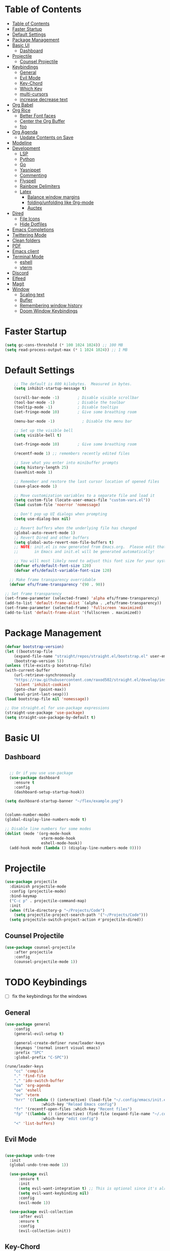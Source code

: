 #+PROPERTY: header-args:emacs-lisp :tangle ./init.el :mkdirp yes 

* Table of Contents
:PROPERTIES:
:TOC:      :include all
:END:


:CONTENTS:
- [[#table-of-contents][Table of Contents]]
- [[#faster-startup][Faster Startup]]
- [[#default-settings][Default Settings]]
- [[#package-management][Package Management]]
- [[#basic-ui][Basic UI]]
  - [[#dashboard][Dashboard]]
- [[#projectile][Projectile]]
  - [[#counsel-projectile][Counsel Projectile]]
- [[#keybindings][Keybindings]]
  - [[#general][General]]
  - [[#evil-mode][Evil Mode]]
  - [[#key-chord][Key-Chord]]
  - [[#which-key][Which Key]]
  - [[#multi-cursors][multi-cursors]]
  - [[#increase-decrease-text][increase decrease text]]
- [[#org-babel][Org Babel]]
- [[#org-rice][Org Rice]]
  - [[#better-font-faces][Better Font faces]]
  - [[#center-the-org-buffer][Center the Org Buffer]]
  - [[#foo][foo]]
- [[#org-agenda][Org Agenda]]
  - [[#update-contents-on-save][Update Contents on Save]]
- [[#modeline][Modeline]]
- [[#development][Development]]
  - [[#lsp][LSP]]
  - [[#python][Python]]
  - [[#go][Go]]
  - [[#yasnippet][Yasnippet]]
  - [[#commenting][Commenting]]
  - [[#flyspell][Flyspell]]
  - [[#rainbow-delimiters][Rainbow Delimiters]]
  - [[#latex][Latex]]
    - [[#balance-window-margins][Balance window margins]]
    - [[#foldingunfolding-like-0rg-mode][folding/unfolding like 0rg-mode]]
    - [[#auctex][Auctex]]
- [[#dired][Dired]]
  - [[#file-icons][File Icons]]
  - [[#hide-dotfiles][Hide Dotfiles]]
- [[#emacs-completions][Emacs Completions]]
- [[#twittering-mode][Twittering Mode]]
- [[#clean-folders][Clean folders]]
- [[#pdf][PDF]]
- [[#emacs-client][Emacs client]]
- [[#terminal-mode][Terminal Mode]]
  - [[#eshell][eshell]]
  - [[#vterm][vterm]]
- [[#discord][Discord]]
- [[#elfeed][Elfeed]]
- [[#magit][Magit]]
- [[#window][Window]]
  - [[#scaling-text][Scaling text]]
  - [[#bufler][Bufler]]
  - [[#remembering-window-history][Remembering window history]]
  - [[#doom-window-keybindings][Doom Window Keybindings]]
:END:

* Faster Startup 

#+begin_src emacs-lisp
  (setq gc-cons-threshold (* 100 1024 1024)) ;; 100 MB
  (setq read-process-output-max (* 1 1024 1024)) ;; 1 MB
#+end_src

* Default Settings

#+begin_src emacs-lisp
    ;; The default is 800 kilobytes.  Measured in bytes.
    (setq inhibit-startup-message t)

    (scroll-bar-mode -1)        ; Disable visible scrollbar
    (tool-bar-mode -1)          ; Disable the toolbar
    (tooltip-mode -1)           ; Disable tooltips
    (set-fringe-mode 10)        ; Give some breathing room

    (menu-bar-mode -1)            ; Disable the menu bar

    ;; Set up the visible bell
    (setq visible-bell t)

    (set-fringe-mode 10)        ; Give some breathing room

    (recentf-mode 1) ;; remembers recently edited files

    ;; Save what you enter into minibuffer prompts
    (setq history-length 25)
    (savehist-mode 1)

    ;; Remember and restore the last cursor location of opened files
    (save-place-mode 1)

    ;; Move customization variables to a separate file and load it
    (setq custom-file (locate-user-emacs-file "custom-vars.el"))
    (load custom-file 'noerror 'nomessage)

    ;; Don't pop up UI dialogs when prompting
    (setq use-dialog-box nil)

    ;; Revert buffers when the underlying file has changed
    (global-auto-revert-mode 1)
    ;; Revert Dired and other buffers
    (setq global-auto-revert-non-file-buffers t)
    ;; NOTE: init.el is now generated from Emacs.org.  Please edit that file
    ;;       in Emacs and init.el will be generated automatically!

    ;; You will most likely need to adjust this font size for your system!
    (defvar efs/default-font-size 120)
    (defvar efs/default-variable-font-size 120)

  ;; Make frame transparency overridable
  (defvar efs/frame-transparency '(90 . 90))

;; Set frame transparency
(set-frame-parameter (selected-frame) 'alpha efs/frame-transparency)
(add-to-list 'default-frame-alist `(alpha . ,efs/frame-transparency))
(set-frame-parameter (selected-frame) 'fullscreen 'maximized)
(add-to-list 'default-frame-alist '(fullscreen . maximized))
#+end_src

* Package Management
  #+begin_src emacs-lisp
    (defvar bootstrap-version)
    (let ((bootstrap-file
	    (expand-file-name "straight/repos/straight.el/bootstrap.el" user-emacs-directory))
	    (bootstrap-version 5))
	(unless (file-exists-p bootstrap-file)
	(with-current-buffer
	    (url-retrieve-synchronously
		"https://raw.githubusercontent.com/raxod502/straight.el/develop/install.el"
		'silent 'inhibit-cookies)
	    (goto-char (point-max))
	    (eval-print-last-sexp)))
	(load bootstrap-file nil 'nomessage))

    ;; Use straight.el for use-package expressions
    (straight-use-package 'use-package)
    (setq straight-use-package-by-default t)

  #+end_src

* Basic UI 
** Dashboard
#+begin_src emacs-lisp

    ;; Or if you use use-package
    (use-package dashboard
      :ensure t
      :config
      (dashboard-setup-startup-hook))

  (setq dashboard-startup-banner "~/flex/example.png")
#+end_src
#+begin_src emacs-lisp

  (column-number-mode)
  (global-display-line-numbers-mode t)

  ;; Disable line numbers for some modes
  (dolist (mode '(org-mode-hook
                  vterm-mode-hook
                  eshell-mode-hook))
    (add-hook mode (lambda () (display-line-numbers-mode 0))))

#+end_src
* Projectile
#+begin_src emacs-lisp
(use-package projectile
  :diminish projectile-mode
  :config (projectile-mode)
  :bind-keymap
  ("C-c p" . projectile-command-map)
  :init
  (when (file-directory-p "~/Projects/Code")
    (setq projectile-project-search-path '("~/Projects/Code")))
  (setq projectile-switch-project-action #'projectile-dired))
#+end_src
** Counsel Projectile
#+begin_src emacs-lisp
(use-package counsel-projectile
    :after projectile
    :config
    (counsel-projectile-mode 1))
#+end_src
* TODO Keybindings
- [ ] fix the keybindings for the windows  
**  General 
#+begin_src emacs-lisp
  (use-package general
      :config
      (general-evil-setup t)

      (general-create-definer rune/leader-keys
      :keymaps '(normal insert visual emacs)
      :prefix "SPC"
      :global-prefix "C-SPC"))

  (rune/leader-keys
      "cc" 'compile
      "." 'find-file
      "," 'ido-switch-buffer
      "oa" 'org-agenda
      "oe" 'eshell
      "ov" 'vterm
      "hrr" '((lambda () (interactive) (load-file "~/.config/emacs/init.el"))
                  :which-key "Reload Emacs config")
      "fr" '(recentf-open-files :which-key "Recent files")
      "fp" '((lambda () (interactive) (find-file (expand-file-name "~/.config/emacs/config.org")))
                  :which-key "edit config")
      "<" 'list-buffers) 
#+end_src
** Evil Mode 

#+begin_src emacs-lisp

    (use-package undo-tree
      :init
      (global-undo-tree-mode 1))

      (use-package evil
          :ensure t
          :init
          (setq evil-want-integration t) ;; This is optional since it's already set to t by default.
          (setq evil-want-keybinding nil)
          :config
          (evil-mode 1))

      (use-package evil-collection
          :after evil
          :ensure t
          :config
          (evil-collection-init))

#+end_src
** Key-Chord
#+begin_src emacs-lisp
  (use-package use-package-chords)
  (setq key-chord-two-keys-delay 0.5)
  (key-chord-define evil-insert-state-map "jk" 'evil-normal-state)
  (key-chord-mode 1)
#+end_src

** Which Key
#+begin_src emacs-lisp

(use-package which-key
  :init (which-key-mode)
  :diminish which-key-mode
  :config
  (setq which-key-idle-delay 1))

#+end_src

** multi-cursors
#+begin_src emacs-lisp
(straight-use-package
 '(evil-multiedit :type git :host github :repo "hlissner/evil-multiedit"))

(require 'evil-multiedit)
(evil-multiedit-default-keybinds)
#+end_src

** increase decrease text
#+begin_src emacs-lisp
#+end_src

* Org Babel

#+begin_src emacs-lisp
      ;; This is needed as of Org 9.2
      (require 'org-tempo)

      (add-to-list 'org-structure-template-alist '("sh" . "src shell"))
      (add-to-list 'org-structure-template-alist '("el" . "src emacs-lisp"))
      (add-to-list 'org-structure-template-alist '("py" . "src python"))

      (org-babel-do-load-languages
      'org-babel-load-languages
      '((emacs-lisp . t)
      (python . t)))

      (setq org-confirm-babel-evaluate nil)

      (add-hook 'org-mode-hook
	  (lambda () (add-hook 'after-save-hook #'org-babel-tangle
			  :append :local)))

#+end_src

* TODO Org Rice
- [ ] Redo the rice 
#+begin_src emacs-lisp

  (use-package doom-themes)
  (load-theme 'doom-gruvbox)

  (set-face-attribute 'default nil :font "JetBrains Mono" :height efs/default-font-size)

  ;; Set the fixed pitch face
  (set-face-attribute 'fixed-pitch nil :font "JetBrains Mono" :height efs/default-font-size)

  ;; Set the variable pitch face
  (set-face-attribute 'variable-pitch nil :font "Cantarell" :height efs/default-variable-font-size :weight 'regular)

  ;; Make sure org-indent face is available
  (require 'org-indent)


#+end_src

** Better Font faces
   #+begin_src emacs-lisp
(use-package org-bullets
  :after org
  :hook (org-mode . org-bullets-mode)
  :custom
  (org-bullets-bullet-list '("◉" "○" "●" "○" "●" "○" "●")))

     (defun efs/org-font-setup ()
       ;; Replace list hyphen with dot
       (font-lock-add-keywords 'org-mode
                               '(("^ *\\([-]\\) "
                                  (0 (prog1 () (compose-region (match-beginning 1) (match-end 1) "•"))))))

       ;; Set faces for heading levels
       (dolist (face '((org-level-1 . 1.2)
                       (org-level-2 . 1.1)
                       (org-level-3 . 1.05)
                       (org-level-4 . 1.0)
                       (org-level-5 . 1.1)
                       (org-level-6 . 1.1)
                       (org-level-7 . 1.1)
                       (org-level-8 . 1.1)))
         (set-face-attribute (car face) nil :font "Cantarell" :weight 'regular :height (cdr face)))

       ;; Ensure that anything that should be fixed-pitch in Org files appears that way
       (set-face-attribute 'org-block nil    :foreground nil :inherit 'fixed-pitch)
       (set-face-attribute 'org-table nil    :inherit 'fixed-pitch)
       (set-face-attribute 'org-formula nil  :inherit 'fixed-pitch)
       (set-face-attribute 'org-code nil     :inherit '(shadow fixed-pitch))
       (set-face-attribute 'org-table nil    :inherit '(shadow fixed-pitch))
       (set-face-attribute 'org-verbatim nil :inherit '(shadow fixed-pitch))
       (set-face-attribute 'org-special-keyword nil :inherit '(font-lock-comment-face fixed-pitch))
       (set-face-attribute 'org-meta-line nil :inherit '(font-lock-comment-face fixed-pitch))
       (set-face-attribute 'org-checkbox nil  :inherit 'fixed-pitch)
       (set-face-attribute 'line-number nil :inherit 'fixed-pitch)
       (set-face-attribute 'line-number-current-line nil :inherit 'fixed-pitch))
   #+end_src

** Center the Org Buffer
#+begin_src emacs-lisp
(defun efs/org-mode-visual-fill ()
  (setq visual-fill-column-width 100
        visual-fill-column-center-text t)
  (visual-fill-column-mode 1))

(use-package visual-fill-column
  :hook (org-mode . efs/org-mode-visual-fill))
#+end_src

** foo
#+begin_src emacs-lisp

    (defun efs/org-mode-setup ()
        (org-indent-mode)
        (variable-pitch-mode 1)
        (visual-line-mode 1))

    (use-package org :straight (:type built-in)
        :commands (org-capture org-agenda)
        :hook (org-mode . efs/org-mode-setup)
        :config
        (setq org-ellipsis " ▾")
    (efs/org-font-setup))
#+end_src

* Org Agenda
#+begin_src emacs-lisp
  (setq org-directory "~/Projects/Code/OrgFiles")
  (setq org-agenda-files '("Tasks.org"))
#+end_src
** Update Contents on Save 
#+begin_src emacs-lisp
(use-package org-make-toc
  :hook (org-mode . org-make-toc-mode))
#+end_src
* Modeline
#+begin_src emacs-lisp
(use-package all-the-icons)

(use-package doom-modeline
  :init (doom-modeline-mode 1)
  :custom ((doom-modeline-height 15)))
#+end_src

* TODO Development
** TODO LSP
#+begin_src emacs-lisp

(use-package lsp-mode
  :commands (lsp lsp-deferred)
  :hook 
  (lsp-mode . lsp-enable-which-key-integration)
  :custom
  (lsp-diagnostics-provider :capf)
  (lsp-headerline-breadcrumb-enable t)
  (lsp-headerline-breadcrumb-segments '(project file symbols))
  (lsp-lens-enable nil)
  (lsp-disabled-clients '((python-mode . pyls)))
  :init
  (setq lsp-keymap-prefix "C-c l") ;; Or 'C-l', 's-l'
  :config
  )
(use-package lsp-ui
  :hook (lsp-mode . lsp-ui-mode)
  :after lsp-mode
  :custom
  (lsp-ui-doc-show-with-cursor nil)
  :config
  (setq lsp-ui-doc-position 'bottom)
  )


(general-define-key
 :states '(normal visual)
 :keymaps 'lsp-mode-map
 :prefix "SPC"
  "d" '(lsp-find-definition :which-key "find-definitions")
  "r" '(lsp-find-references :which-key "find-references")
  "h" '(lsp-describe-thing-at-point :which-key "help-detailed")
  "e" '(lsp-ui-flycheck-list :which-key "flycheck-list")
  "o" 'counsel-imenu
  "x" 'lsp-execute-code-action)
#+end_src
- [ ] Finish setting up autocomplete, linter, and lsp for python mode, C, and Go
#+begin_src emacs-lisp
    (use-package company
      :after lsp-mode
      :hook (lsp-mode . company-mode)
      :bind (:map company-active-map
             ("<tab>" . company-complete-selection))
            (:map lsp-mode-map
             ("<tab>" . company-indent-or-complete-common))
      :custom
      (company-minimum-prefix-length 1)
      (company-idle-delay 0.0))

    (use-package company-box
      :hook (company-mode . company-box-mode))

    (use-package company-prescient
      :after company
      :config
      (company-prescient-mode 1)
      (prescient-persist-mode)
      )

(add-hook 'after-init-hook 'global-company-mode)

#+end_src

** TODO Python 
#+begin_src emacs-lisp

  (use-package lsp-pyright
    :ensure t
    :hook (python-mode . (lambda ()
                            (require 'lsp-pyright)
                            (lsp))))  ; or lsp-deferred

  (use-package pyvenv
    :ensure t
    :init
    (setenv "WORKON_HOME" "~/.venvs/")
    :config
    ;; (pyvenv-mode t)

    ;; Set correct Python interpreter
    (setq pyvenv-post-activate-hooks
          (list (lambda ()
                  (setq python-shell-interpreter (concat pyvenv-virtual-env "bin/python")))))
    (setq pyvenv-post-deactivate-hooks
          (list (lambda ()
                  (setq python-shell-interpreter "python3")))))

  (use-package blacken
    :init
    (setq-default blacken-fast-unsafe t)
    (setq-default blacken-line-length 80)
    )
  (use-package python-mode
    :hook
    (python-mode . pyvenv-mode)
    (python-mode . flycheck-mode)
    (python-mode . company-mode)
    (python-mode . blacken-mode)
    (python-mode . yas-minor-mode)
    :custom
    ;; NOTE: Set these if Python 3 is called "python3" on your system!
    (python-shell-interpreter "python3")
    :config
    )
#+end_src

#+begin_src emacs-lisp
(use-package pyvenv
  :config
  (pyvenv-mode 1))
#+end_src

** Go
#+begin_src emacs-lisp
    (use-package go-mode
      :hook
      (go-mode . lsp-deferred)
      (go-mode . flycheck-mode)
      (go-mode . company-mode)
    )

  (add-hook 'go-mode-hook
            (lambda ()
              (add-hook 'before-save-hook 'gofmt-before-save)
              (setq tab-width 4)
              (setq indent-tabs-mode 1)))
#+end_src

** Yasnippet

#+begin_src emacs-lisp

  (use-package yasnippet-snippets)
  (use-package yasnippet
    :diminish yas-minor-mode
    :config
      (yas-reload-all)
      (yas-global-mode)
  )
#+end_src

** Commenting
#+begin_src emacs-lisp

(use-package evil-nerd-commenter
  :bind ("M-/" . evilnc-comment-or-uncomment-lines))

#+end_src

** Flyspell
#+begin_src emacs-lisp

(use-package flycheck
  :diminish flycheck-mode
  :init
  (setq flycheck-check-syntax-automatically '(save new-line)
        flycheck-idle-change-delay 5.0
        flycheck-display-errors-delay 0.9
        flycheck-highlighting-mode 'symbols
        flycheck-indication-mode 'left-fringe
        flycheck-standard-error-navigation t
        flycheck-deferred-syntax-check nil)
  )
#+end_src


** Rainbow Delimiters
#+begin_src emacs-lisp

  (use-package rainbow-delimiters
    :hook (prog-mode . rainbow-delimiters-mode))

  (use-package rainbow-mode
    :defer t
    :hook (org-mode
           emacs-lisp-mode
           web-mode
           typescript-mode
           js2-mode))
#+end_src

** TODO Latex
*** Balance window margins
#+begin_src emacs-lisp

(use-package olivetti
:diminish
:hook (text-mode . olivetti-mode)
:config
(setq olivetti-body-width 100)
)
#+end_src
*** folding/unfolding like 0rg-mode
#+begin_src emacs-lisp

(use-package outshine
  :config
(setq LaTeX-section-list '(
                           ("part" 0)
                           ("chapter" 1)
                           ("section" 2)
                           ("subsection" 3)
                           ("subsubsection" 4)
                           ("paragraph" 5)
                           ("subparagraph" 6)
                           ("begin" 7)
                           )
      )
(add-hook 'LaTeX-mode-hook #'(lambda ()
                               (outshine-mode 1)
                               (setq outline-level #'LaTeX-outline-level)
                               (setq outline-regexp (LaTeX-outline-regexp t))
                               (setq outline-heading-alist
                                     (mapcar (lambda (x)
                                               (cons (concat "\\" (nth 0 x)) (nth 1 x)))
                                             LaTeX-section-list))))

  )

    (general-define-key
      :states '(normal visual)
      :keymaps 'LaTeX-mode-map
      "TAB"  '(outshine-cycle :which-key "outshine-cycle")
  )
#+end_src
*** Auctex
#+begin_src emacs-lisp
    ;; latexmk
  (straight-use-package
   '(auctex-latexmk :type git :host github :repo "tom-tan/auctex-latexmk"))
    ;; company
    (use-package company-math)
    (use-package company-auctex)
    (use-package company-reftex)


    ;;  use cdlatex
    (use-package cdlatex)

    ;; https://gist.github.com/saevarb/367d3266b3f302ecc896
    ;; https://piotr.is/2010/emacs-as-the-ultimate-latex-editor/

    (use-package auctex
        :defer t
        :custom
        (olivetti-body-width 100)
        (cdlatex-simplify-sub-super-scripts nil)
        :bind (:map LaTeX-mode-map
                    ("C-c C-e" . cdlatex-environment)
                )
        :hook
            (LaTeX-mode . olivetti-mode)
            (LaTeX-mode . TeX-PDF-mode)
            (LaTeX-mode . company-mode)
            (LaTeX-mode . flyspell-mode)
            (LaTeX-mode . flycheck-mode)
            (LaTeX-mode . LaTeX-math-mode)
            (LaTeX-mode . turn-on-reftex)
            (LaTeX-mode . TeX-source-correlate-mode)
            (LaTeX-mode . try/latex-mode-setup)
            (LaTeX-mode . turn-on-cdlatex)

        :config
            (setq TeX-auto-save t)
            (setq TeX-parse-self t)
            (setq-default TeX-master nil)
            (setq TeX-save-query nil)

            (setq reftex-plug-into-AUCTeX t)

            ;; pdftools
            ;; https://emacs.stackexchange.com/questions/21755/use-pdfview-as-default-auctex-pdf-viewer#21764
            (setq TeX-view-program-selection '((output-pdf "PDF Tools"))
                TeX-view-program-list '(("PDF Tools" TeX-pdf-tools-sync-view))
                TeX-source-correlate-start-server t) ;; not sure if last line is neccessary
            ;; to have the buffer refresh after compilation,
            ;; very important so that PDFView refesh itself after comilation
            (add-hook 'TeX-after-compilation-finished-functions
                        #'TeX-revert-document-buffer)

            ;; latexmk
            (require 'auctex-latexmk)
            (auctex-latexmk-setup)
            (setq auctex-latexmk-inherit-TeX-PDF-mode t)
        )
#+end_src
* Dired
#+begin_src emacs-lisp
(require 'dired-x)
#+end_src

** File Icons
#+begin_src emacs-lisp
(use-package all-the-icons-dired
    :hook (dired-mode . all-the-icons-dired-mode))

;; Revert Dired and other buffers
(setq global-auto-revert-non-file-buffers t)

;; Revert buffers when the underlying file has changed
(global-auto-revert-mode 1)
#+end_src


** Hide Dotfiles
#+begin_src emacs-lisp
(use-package dired-hide-dotfiles
  :hook (dired-mode . dired-hide-dotfiles-mode)
  :config
  (evil-collection-define-key 'normal 'dired-mode-map
    "H" 'dired-hide-dotfiles-mode))
#+end_src
* Emacs Completions
#+begin_src emacs-lisp
  (use-package vertico
    :ensure t
    :bind (:map vertico-map
           ("C-j" . vertico-next)
           ("C-k" . vertico-previous)
           ("C-f" . vertico-exit)
           :map minibuffer-local-map
           ("C-w" . backward-kill-word))
    :custom
    (vertico-cycle t)
    :init
    (vertico-mode))

  (use-package savehist
    :init
    (savehist-mode))

  (use-package marginalia
    :after vertico
    :ensure t
    :custom
    (marginalia-annotators '(marginalia-annotators-heavy marginalia-annotators-light nil))
    :init
    (marginalia-mode))

(use-package orderless
  :straight t
  :init
  (setq completion-styles '(orderless)
        completion-category-defaults nil
        completion-category-overrides '((file (styles . (partial-completion))))))
#+end_src

* Twittering Mode
  
#+begin_src emacs-lisp
  (straight-use-package
   '(twittering-mode :type git :host github :repo "hayamiz/twittering-mode"))

(setq twittering-use-master-password t)

#+end_src

* Clean folders 
#+begin_src emacs-lisp

;; NOTE: If you want to move everything out of the ~/.emacs.d folder
;; reliably, set `user-emacs-directory` before loading no-littering!
;(setq user-emacs-directory "~/.cache/emacs")

(use-package no-littering)

;; no-littering doesn't set this by default so we must place
;; auto save files in the same path as it uses for sessions
(setq auto-save-file-name-transforms
      `((".*" ,(no-littering-expand-var-file-name "auto-save/") t)))

#+end_src

* PDF
#+begin_src emacs-lisp
(use-package pdf-tools
  :magic ("%PDF" . pdf-view-mode)
  :config
  (pdf-tools-install)
  (setq-default pdf-view-display-size 'fit-page)
  )
#+end_src

* Emacs client
#+begin_src emacs-lisp
(server-start)
#+end_src
* Terminal Mode

**  eshell

** vterm
#+begin_src emacs-lisp
(use-package vterm
  :commands vterm
  :config
  (setq vterm-max-scrollback 10000))
#+end_src

* Discord
#+begin_src emacs-lisp
(use-package elcord
  :straight t
  :custom
  (elcord-display-buffer-details nil)
  :config
  (elcord-mode))
#+end_src

* Elfeed
#+begin_src emacs-lisp
  (use-package elfeed
    :commands elfeed
    :config
    (setq elfeed-feeds
      '("https://www.reddit.com/r/emacs/.rss")))

#+end_src

* Magit
#+begin_src emacs-lisp
(use-package magit
  :commands (magit-status magit-get-current-branch)
  :custom
  (magit-display-buffer-function #'magit-display-buffer-same-window-except-diff-v1))

(use-package evil-magit
  :after magit)
#+end_src

* Window
** Scaling text
#+begin_src emacs-lisp
(use-package default-text-scale
  :defer 1
  :config
  (default-text-scale-mode))
#+end_src
**  Bufler
#+begin_src emacs-lisp
(use-package bufler)
#+end_src
** Remembering window history
#+begin_src emacs-lisp

  (use-package winner
    :after evil
    :config
    (winner-mode))
#+end_src

** Doom Window Keybindings
#+begin_src emacs-lisp

      (rune/leader-keys
          "w"  '(:ignore t :which-key "evil window")
          "ws" 'evil-window-split
          "wv" 'evil-window-vsplit
          "ww" 'evil-window-next
          "wo" 'delete-other-windows
          "wq" 'evil-quit
          "wu" 'winner-undo ;; pop in and out of window history
          "wU" 'winner-redo ;; pop in and out of window history
  ) 

#+end_src


